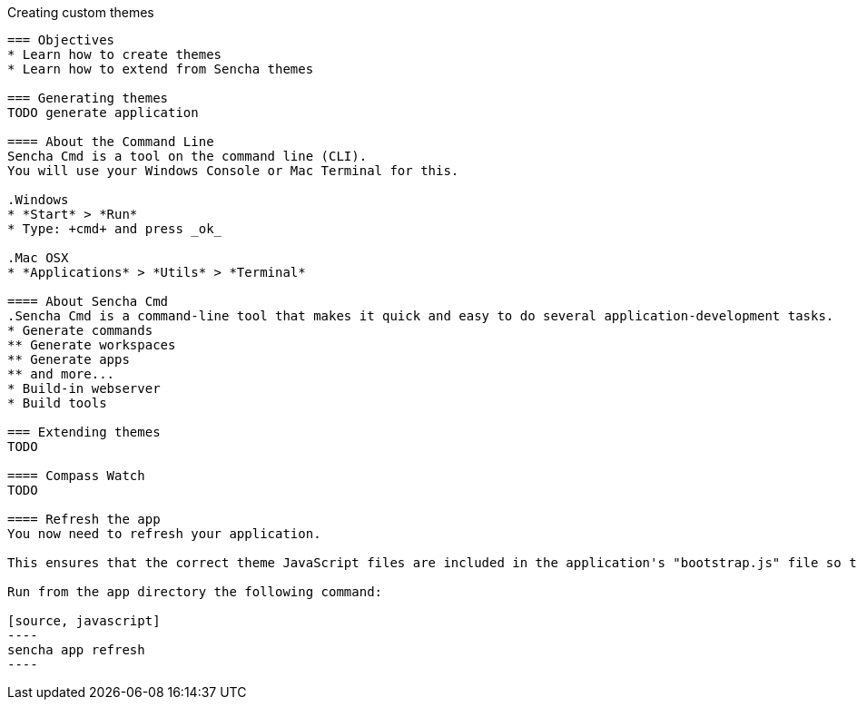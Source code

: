 Creating custom themes
-------------------------

=== Objectives
* Learn how to create themes
* Learn how to extend from Sencha themes

=== Generating themes
TODO generate application

==== About the Command Line
Sencha Cmd is a tool on the command line (CLI).
You will use your Windows Console or Mac Terminal for this.

.Windows
* *Start* > *Run* 
* Type: +cmd+ and press _ok_ 

.Mac OSX
* *Applications* > *Utils* > *Terminal*

==== About Sencha Cmd
.Sencha Cmd is a command-line tool that makes it quick and easy to do several application-development tasks.
* Generate commands
** Generate workspaces
** Generate apps
** and more...
* Build-in webserver
* Build tools

=== Extending themes
TODO

==== Compass Watch
TODO

==== Refresh the app
You now need to refresh your application.

This ensures that the correct theme JavaScript files are included in the application's "bootstrap.js" file so that the application can be run in development mode. 

Run from the app directory the following command:

[source, javascript]
----
sencha app refresh
----
